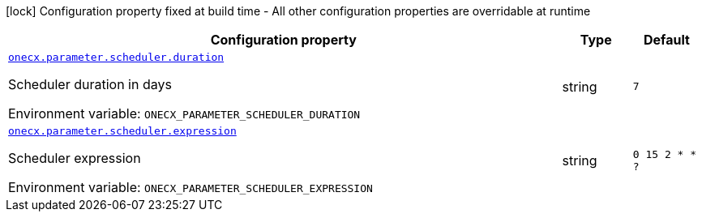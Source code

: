 :summaryTableId: onecx-parameter-svc
[.configuration-legend]
icon:lock[title=Fixed at build time] Configuration property fixed at build time - All other configuration properties are overridable at runtime
[.configuration-reference.searchable, cols="80,.^10,.^10"]
|===

h|[.header-title]##Configuration property##
h|Type
h|Default

a| [[onecx-parameter-svc_onecx-parameter-scheduler-duration]] [.property-path]##link:#onecx-parameter-svc_onecx-parameter-scheduler-duration[`onecx.parameter.scheduler.duration`]##

[.description]
--
Scheduler duration in days


ifdef::add-copy-button-to-env-var[]
Environment variable: env_var_with_copy_button:+++ONECX_PARAMETER_SCHEDULER_DURATION+++[]
endif::add-copy-button-to-env-var[]
ifndef::add-copy-button-to-env-var[]
Environment variable: `+++ONECX_PARAMETER_SCHEDULER_DURATION+++`
endif::add-copy-button-to-env-var[]
--
|string
|`7`

a| [[onecx-parameter-svc_onecx-parameter-scheduler-expression]] [.property-path]##link:#onecx-parameter-svc_onecx-parameter-scheduler-expression[`onecx.parameter.scheduler.expression`]##

[.description]
--
Scheduler expression


ifdef::add-copy-button-to-env-var[]
Environment variable: env_var_with_copy_button:+++ONECX_PARAMETER_SCHEDULER_EXPRESSION+++[]
endif::add-copy-button-to-env-var[]
ifndef::add-copy-button-to-env-var[]
Environment variable: `+++ONECX_PARAMETER_SCHEDULER_EXPRESSION+++`
endif::add-copy-button-to-env-var[]
--
|string
|`0 15 2 * * ?`

|===


:!summaryTableId: